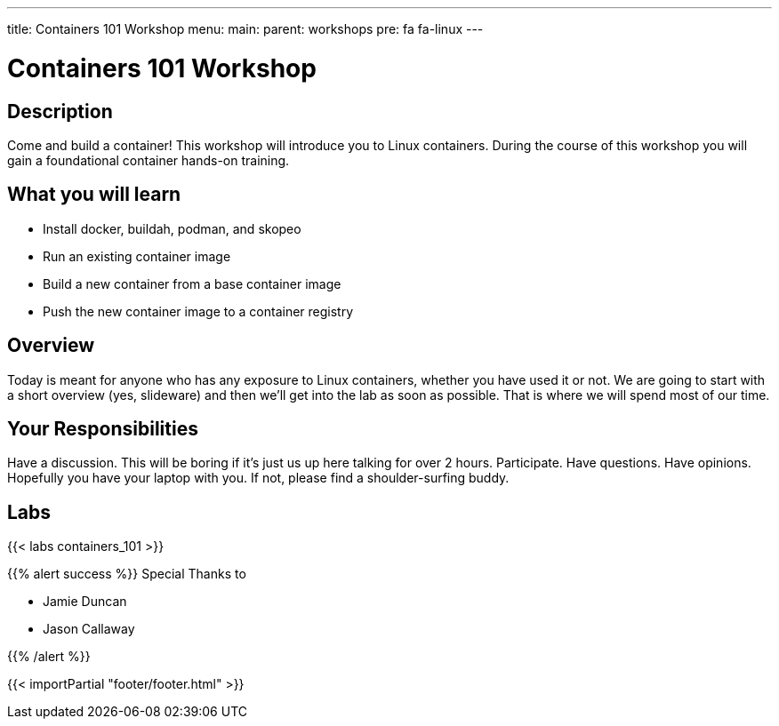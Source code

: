 ---
title: Containers 101 Workshop
menu:
  main:
    parent: workshops
    pre: fa fa-linux
---

:badges:
:icons: font
:imagesdir: /workshops/containers_101/images
:source-highlighter: highlight.js
:source-language: yaml

= Containers 101 Workshop

== Description

Come and build a container!  This workshop will introduce you to Linux containers.  During the course of this workshop you will gain a foundational container hands-on training.

== What you will learn

- Install docker, buildah, podman, and skopeo
- Run an existing container image
- Build a new container from a base container image
- Push the new container image to a container registry

== Overview

Today is meant for anyone who has any exposure to Linux containers, whether you have used it or not. We are going to start with a short overview (yes, slideware) and then we’ll get into the lab as soon as possible. That is where we will spend most of our time.

== Your Responsibilities

Have a discussion. This will be boring if it’s just us up here talking for over 2 hours.
Participate. Have questions. Have opinions.
Hopefully you have your laptop with you. If not, please find a shoulder-surfing buddy.

== Labs

{{< labs containers_101 >}}



{{% alert success %}}
Special Thanks to

- Jamie Duncan
- Jason Callaway

{{% /alert %}}

{{< importPartial "footer/footer.html" >}}
